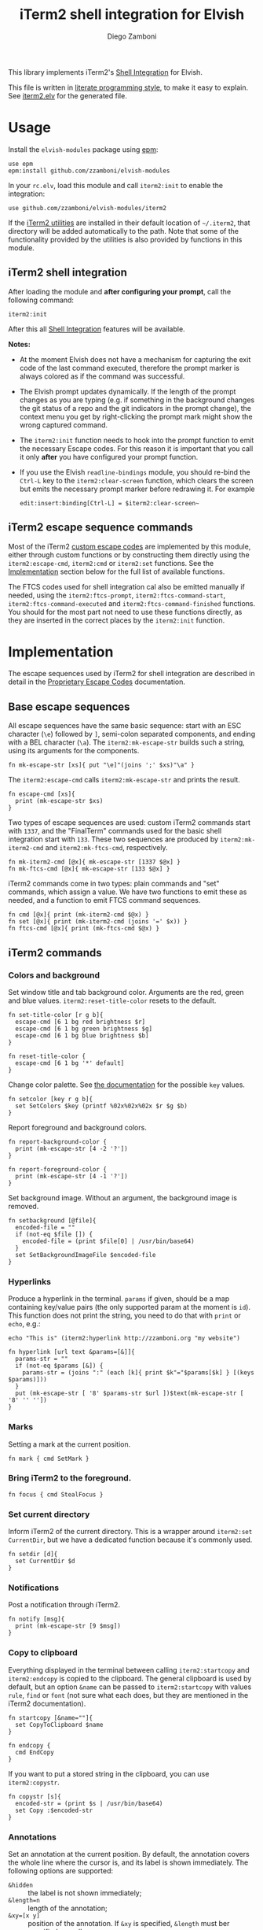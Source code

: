 #+title: iTerm2 shell integration for Elvish
#+author: Diego Zamboni
#+email: diego@zzamboni.org

#+name: module-summary
This library implements iTerm2's [[https://iterm2.com/documentation-shell-integration.html][Shell Integration]] for Elvish.

This file is written in [[http://www.howardism.org/Technical/Emacs/literate-programming-tutorial.html][literate programming style]], to make it easy to explain. See [[file:iterm2.elv][iterm2.elv]] for the generated file.

* Table of Contents                                          :TOC_3:noexport:
- [[#usage][Usage]]
  - [[#iterm2-shell-integration][iTerm2 shell integration]]
  - [[#iterm2-escape-sequence-commands][iTerm2 escape sequence commands]]
- [[#implementation][Implementation]]
  - [[#base-escape-sequences][Base escape sequences]]
  - [[#iterm2-commands][iTerm2 commands]]
    - [[#colors-and-background][Colors and background]]
    - [[#hyperlinks][Hyperlinks]]
    - [[#marks][Marks]]
    - [[#bring-iterm2-to-the-foreground][Bring iTerm2 to the foreground.]]
    - [[#set-current-directory][Set current directory]]
    - [[#notifications][Notifications]]
    - [[#copy-to-clipboard][Copy to clipboard]]
    - [[#annotations][Annotations]]
    - [[#change-profile][Change profile]]
    - [[#set-and-report-iterm2-user-variables][Set and report iTerm2 user variables]]
    - [[#set-the-badge-on-the-terminal][Set the badge on the terminal]]
    - [[#set-current-hostname-user-directory][Set current hostname, user, directory]]
    - [[#set-window-title][Set window title]]
    - [[#other-commands][Other commands]]
  - [[#finalterm-commands][FinalTerm commands]]
    - [[#promptcommand-markers][Prompt/command markers]]
    - [[#shell-integration][Shell integration]]
  - [[#iterm2-utilities][iTerm2 utilities]]

* Usage

Install the =elvish-modules= package using [[https://elvish.io/ref/epm.html][epm]]:

#+begin_src elvish
  use epm
  epm:install github.com/zzamboni/elvish-modules
#+end_src

In your =rc.elv=, load this module and call =iterm2:init= to enable the integration:

#+begin_src elvish
  use github.com/zzamboni/elvish-modules/iterm2
#+end_src

If the [[https://iterm2.com/documentation-utilities.html][iTerm2 utilities]] are installed in their default location of =~/.iterm2=, that directory will be added automatically to the path. Note that some of the functionality provided by the utilities is also provided by functions in this module.

** iTerm2 shell integration

After loading the module and *after configuring your prompt*, call the following command:

#+begin_src elvish
  iterm2:init
#+end_src

After this all [[https://iterm2.com/documentation-shell-integration.html][Shell Integration]] features will be available.

*Notes:*
- At the moment Elvish does not have a mechanism for capturing the exit code of the last command executed, therefore the prompt marker is always colored as if the command was successful.
- The Elvish prompt updates dynamically. If the length of the prompt changes as you are typing (e.g. if something in the background changes the git status of a repo and the git indicators in the prompt change), the context menu you get by right-clicking the prompt mark might show the wrong captured command.
- The =iterm2:init= function needs to hook into the prompt function to emit the necessary Escape codes. For this reason it is important that you call it only *after* you have configured your prompt function.
- If you use the Elvish =readline-bindings= module, you should re-bind the =Ctrl-L= key to the =iterm2:clear-screen= function, which clears the screen but emits the necessary prompt marker before redrawing it. For example

  #+begin_src elvish
    edit:insert:binding[Ctrl-L] = $iterm2:clear-screen~
  #+end_src

** iTerm2 escape sequence commands

Most of the iTerm2 [[https://www.iterm2.com/documentation-escape-codes.html][custom escape codes]] are implemented by this module, either through custom functions or by constructing them directly using the =iterm2:escape-cmd=, =iterm2:cmd= or =iterm2:set= functions. See the [[#implementation][Implementation]] section below for the full list of available functions.

The FTCS codes used for shell integration cal also be emitted manually if needed, using the =iterm2:ftcs-prompt=, =iterm2:ftcs-command-start=, =iterm2:ftcs-command-executed= and =iterm2:ftcs-command-finished= functions. You should for the most part not need to use these functions directly, as they are inserted in the correct places by the =iterm2:init= function.

* Implementation
:PROPERTIES:
:header-args:elvish: :tangle (concat (file-name-sans-extension (buffer-file-name)) ".elv")
:header-args: :mkdirp yes :comments no
:CUSTOM_ID: implementation
:END:

The escape sequences used by iTerm2 for shell integration are described in detail in the [[https://www.iterm2.com/documentation-escape-codes.html][Proprietary Escape Codes]] documentation.

** Base escape sequences

All escape sequences have the same basic sequence: start with an ESC character (=\e=) followed by =]=, semi-colon separated components, and ending with a BEL character (=\a=). The =iterm2:mk-escape-str= builds such a string, using its arguments for the components.

#+begin_src elvish
  fn mk-escape-str [xs]{ put "\e]"(joins ';' $xs)"\a" }
  #+end_src

The =iterm2:escape-cmd= calls =iterm2:mk-escape-str= and prints the result.

#+begin_src elvish
  fn escape-cmd [xs]{
    print (mk-escape-str $xs)
  }
#+end_src

Two types of escape sequences are used: custom iTerm2 commands start with =1337=, and the "FinalTerm" commands used for the basic shell integration start with =133=. These two sequences are produced by =iterm2:mk-iterm2-cmd= and =iterm2:mk-ftcs-cmd=, respectively.

  #+begin_src elvish
  fn mk-iterm2-cmd [@x]{ mk-escape-str [1337 $@x] }
  fn mk-ftcs-cmd [@x]{ mk-escape-str [133 $@x] }
  #+end_src

iTerm2 commands come in two types: plain commands and "set" commands, which assign a value. We have two functions to emit these as needed, and a function to emit FTCS command sequences.

#+begin_src elvish
  fn cmd [@x]{ print (mk-iterm2-cmd $@x) }
  fn set [@x]{ print (mk-iterm2-cmd (joins '=' $x)) }
  fn ftcs-cmd [@x]{ print (mk-ftcs-cmd $@x) }
#+end_src

** iTerm2 commands

*** Colors and background

Set window title and tab background color. Arguments are the red, green and blue values. =iterm2:reset-title-color= resets to the default.

#+begin_src elvish
  fn set-title-color [r g b]{
    escape-cmd [6 1 bg red brightness $r]
    escape-cmd [6 1 bg green brightness $g]
    escape-cmd [6 1 bg blue brightness $b]
  }

  fn reset-title-color {
    escape-cmd [6 1 bg '*' default]
  }
#+end_src

Change color palette. See [[https://www.iterm2.com/documentation-escape-codes.html][the documentation]] for the possible =key= values.

#+begin_src elvish
  fn setcolor [key r g b]{
    set SetColors $key (printf %02x%02x%02x $r $g $b)
  }
#+end_src

Report foreground and background colors.

#+begin_src elvish
  fn report-background-color {
    print (mk-escape-str [4 -2 '?'])
  }

  fn report-foreground-color {
    print (mk-escape-str [4 -1 '?'])
  }
#+end_src

Set background image. Without an argument, the background image is removed.

#+begin_src elvish
  fn setbackground [@file]{
    encoded-file = ""
    if (not-eq $file []) {
      encoded-file = (print $file[0] | /usr/bin/base64)
    }
    set SetBackgroundImageFile $encoded-file
  }
#+end_src

*** Hyperlinks

Produce a hyperlink in the terminal. =params= if given, should be a map containing key/value pairs (the only supported param at the moment is =id=). This function does not print the string, you need to do that with =print= or =echo=, e.g.:

#+begin_src elvish :tangle no
  echo "This is" (iterm2:hyperlink http://zzamboni.org "my website")
#+end_src

#+begin_src elvish
  fn hyperlink [url text &params=[&]]{
    params-str = ""
    if (not-eq $params [&]) {
      params-str = (joins ":" (each [k]{ print $k"="$params[$k] } [(keys $params)]))
    }
    put (mk-escape-str [ '8' $params-str $url ])$text(mk-escape-str [ '8' '' ''])
  }
#+end_src

*** Marks

Setting a mark at the current position.

#+begin_src elvish
  fn mark { cmd SetMark }
#+end_src

*** Bring iTerm2 to the foreground.

#+begin_src elvish
  fn focus { cmd StealFocus }
#+end_src

*** Set current directory

Inform iTerm2 of the current directory. This is a wrapper around =iterm2:set CurrentDir=, but we have a dedicated function because it's commonly used.

#+begin_src elvish
  fn setdir [d]{
    set CurrentDir $d
  }
#+end_src

*** Notifications

Post a notification through iTerm2.

#+begin_src elvish
  fn notify [msg]{
    print (mk-escape-str [9 $msg])
  }
#+end_src

*** Copy to clipboard

Everything displayed in the terminal between calling =iterm2:startcopy= and =iterm2:endcopy= is copied to the clipboard. The general clipboard is used by default, but an option =&name= can be passed to =iterm2:startcopy= with values =rule=, =find= or =font= (not sure what each does, but they are mentioned in the iTerm2 documentation).

#+begin_src elvish
  fn startcopy [&name=""]{
    set CopyToClipboard $name
  }

  fn endcopy {
    cmd EndCopy
  }
#+end_src

If you want to put a stored string in the clipboard, you can use =iterm2:copystr=.

#+begin_src elvish
  fn copystr [s]{
    encoded-str = (print $s | /usr/bin/base64)
    set Copy :$encoded-str
  }
#+end_src

*** Annotations

Set an annotation at the current position. By default, the annotation covers the whole line where the cursor is, and its label is shown immediately. The following options are supported:

- ~&hidden~ :: the label is not shown immediately;
- ~&length=n~ :: length of the annotation;
- ~&xy=[x y]~ :: position of the annotation. If =&xy= is specified, =&length= must ber specified as well.

#+begin_src elvish
  fn annotate [ann &hidden=$false &length=$nil &xy=$nil]{
    parts = [ $ann ]
    if (and $length $xy) {
      parts = [ $ann $length $@xy ]
    } elif (and $length (not $xy)) {
      parts = [ $length $ann ]
    }
    cmd = AddAnnotation
    if $hidden { cmd = AddHiddenAnnotation }
    cmd $cmd=(joins "|" $parts)
  }
#+end_src

*** Change profile

#+begin_src elvish
  fn profile [p]{ set SetProfile $p }
#+end_src

*** Set and report iTerm2 user variables

#+begin_src elvish
  fn setuservar [var val]{
    set SetUserVar $var (print $val | /usr/bin/base64)
  }
  fn reportvar [var]{
    set ReportVariable (print $var | /usr/bin/base64)
  }
#+end_src

*** Set the badge on the terminal

  #+begin_src elvish
    fn setbadge [@badge]{
      set SetBadgeFormat (print $@badge | /usr/bin/base64)
    }
  #+end_src

*** Set current hostname, user, directory

These functions can be used to set these values, which are used for allowing file downloads.

#+begin_src elvish
  fn set-remotehost [user host]{
    set RemoteHost $user"@"$host
  }

  fn set-currentdir [dir]{
    set CurrentDir $dir
  }
#+end_src

*** Set window title

This is not really an iTerm2-specific escape sequence, but it's here to maintain compatibility with the original code from which this module came :)

#+begin_src elvish
  fn windowtitle [t]{ print "\e]0;"$t"\a" }
#+end_src

*** Other commands

Some of the less-common commands can be invoked through the =iterm2:cmd= or =iterm2:set= commands:

- Set cursor shape :: =iterm2:set CursorShape $shape=, where =$shape= can indicate a block (0), vertical bar (1) or underline (2).
- Clear scrollback history :: =iterm2:cmd ClearScrollback=.
- Enable/disable cursor guide :: =iterm2:set HighlightCursorLine yes/no=.
- Request attention :: =iterm2:set RequestAttention value=. Possible values are =yes=, =once=, =no= and =fireworks=.
- Report cell size :: =iterm2:cmd ReportCellSize=.
- Set function key labels :: =iterm2:set SetKeyLabel $key $label=.

** FinalTerm commands

The FTCS commands are used for the base shell integration, with some iTerm2 extensions.

*** Prompt/command markers

The following commands are used to mark the different parts of the prompt, command line and command output, as per the following definition, which matches the [[https://www.iterm2.com/documentation-escape-codes.html][documentation]] (see section "Shell Integration/FinalTerm"):

#+begin_example
  [ftcs-prompt]prompt% [ftcs-command-start] ls -l
  [ftcs-command-executed]
  -rw-r--r-- 1 user group 127 May 1 2016 filename
  [ftcs-command-finished]
#+end_example

#+begin_src elvish
  fn ftcs-prompt { ftcs-cmd A }
  fn ftcs-command-start { ftcs-cmd B }
  fn ftcs-command-executed [cmd]{ ftcs-cmd C }
  fn ftcs-command-finished [&status=0]{ ftcs-cmd D $status }
#+end_src

*** Shell integration

The =iterm2:init= function inserts the corresponding FTCS commands in the appropriate places for the prompt and the command line.

At the moment, proper capture of the command means modifying the prompt function, which means =iterm2:init= needs to be called *after* setting up your prompt. The original prompt function is saved in =$iterm2:original-prompt-fn=, and used within the modified prompt function to display it. We also modify the =$edit:before-readline= and =$edit:after-readline= hooks to emit the corresponding escape sequences in the correct places.

*Note:* at the moment Elvish does not have a mechanism for capturing the exit code of the last command executed, therefore the FTCS "command finished" marker is always emitted with an exit code of zero, so the marker is always colored as if the command was successful.

#+begin_src elvish
  use platform

  original-prompt-fn = $nil

  fn init {
    # Save the original prompt
    original-prompt-fn = $edit:prompt
    # Define a new prompt function which calls the original one and
    # additionally emits the necessary escape codes at the end.
    edit:prompt = {
      $original-prompt-fn
      ftcs-command-start >/dev/tty
    }
    # Emit end-of-command and start-of-prompt markers before displaying
    # each new prompt line, and set current host/user/dir.
    edit:before-readline = [
      {
        ftcs-command-finished
        set-remotehost $E:USER (platform:hostname)
        set-currentdir $pwd
        ftcs-prompt
      }
      $@edit:before-readline
    ]
    # Emit start-of-command-output marker after the user presses Enter
    # on the command line.
    edit:after-readline = [
      $ftcs-command-executed~
      $@edit:after-readline
    ]
  }
#+end_src

The =iterm2:clear-screen= function clears the screen and issues the corresponding markers before redrawing the prompt. If you are using the readline bindings through =use readline-bindings=, you should bind this function to the =Ctrl-L= key to keep the correct markers when clearing the screen.

#+begin_src elvish
  fn clear-screen {
    clear > /dev/tty
    ftcs-prompt > /dev/tty
    edit:redraw &full=$true
  }
#+end_src

** iTerm2 utilities

If the [[https://iterm2.com/documentation-utilities.html][iTerm2 utilities]] are installed in their default location of =~/.iterm2=, we detect them and add them automatically to the path. Note that some of the functionality provided by the utilities is also provided by functions in this module.

#+begin_src elvish
  if (-is-dir ~/.iterm2) {
    paths = [ $@paths ~/.iterm2 ]
  }
#+end_src
